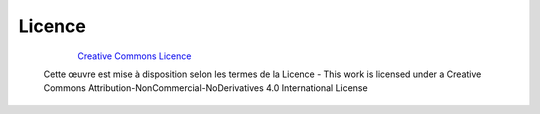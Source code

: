 .. _licence:

########################
Licence
########################


    .. figure:: ./img/licence.png
        :alt: Creative Commons Licence
        :scale: 100%
        :align: left

    `Creative Commons Licence <https://creativecommons.org/licenses/by-nc-nd/4.0/>`_

    Cette œuvre est mise à disposition selon les termes de la Licence - This work is licensed under a Creative Commons Attribution-NonCommercial-NoDerivatives 4.0 International License